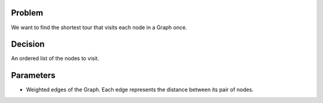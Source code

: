 Problem
------------

We want to find the shortest tour that visits each node in a Graph once.

Decision
------------

An ordered list of the nodes to visit.

Parameters
------------

* Weighted edges of the Graph. Each edge represents the distance between its pair of nodes.
